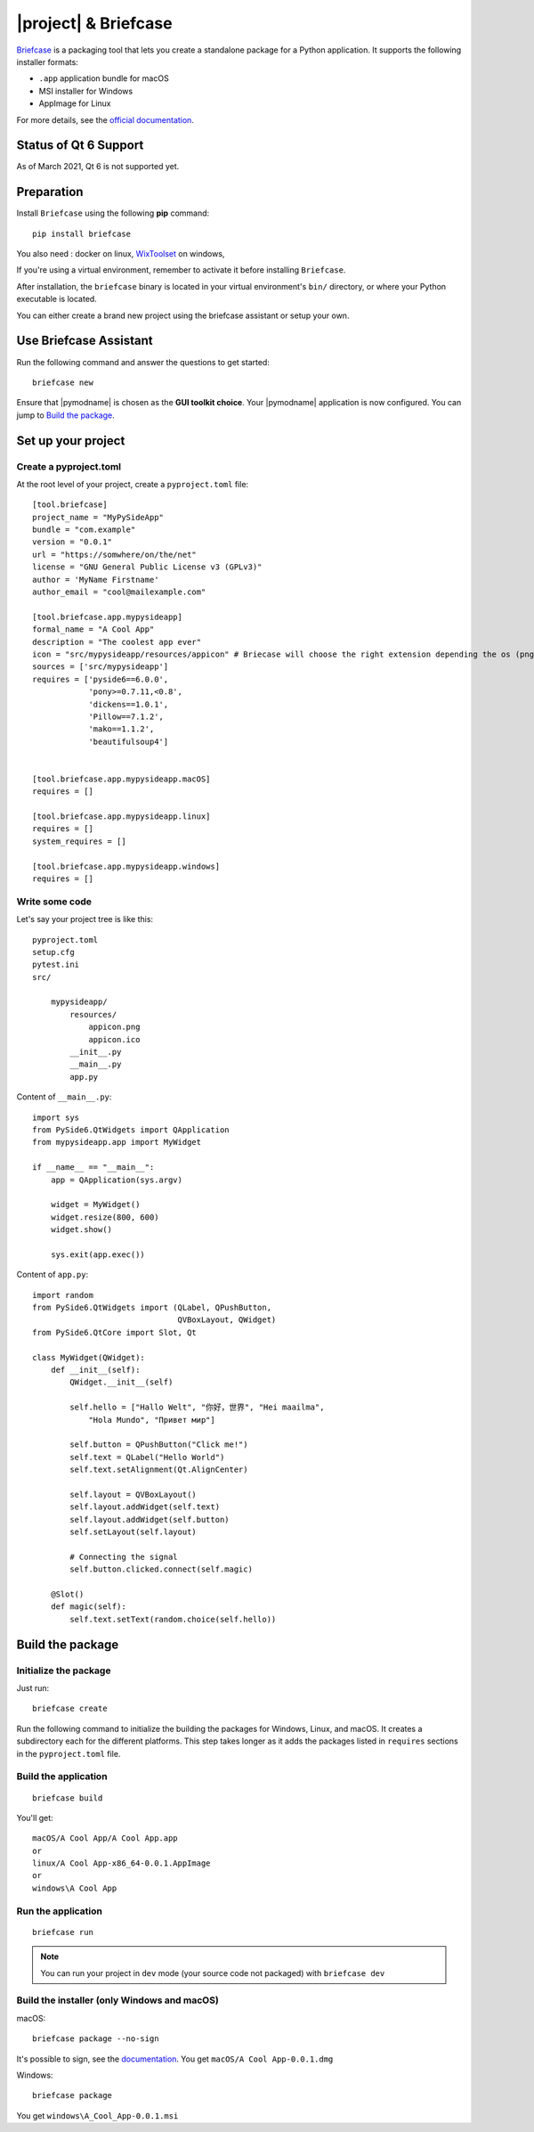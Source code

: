 |project| & Briefcase
#######################

`Briefcase <https://briefcase.readthedocs.io>`_  is a packaging tool that lets
you create a standalone package for a Python application. It supports the
following installer formats:

* ``.app`` application bundle for macOS
* MSI installer for Windows
* AppImage for Linux

For more details, see the `official documentation
<https://briefcase.readthedocs.io/en/latest/index.html>`_.

Status of Qt 6 Support
======================

As of March 2021, Qt 6 is not supported yet.

Preparation
===========

Install ``Briefcase`` using the following **pip** command::

    pip install briefcase

You also need : docker on linux, `WixToolset`_ on windows,

If you're using a virtual environment, remember to activate it before installing ``Briefcase``.

After installation, the ``briefcase`` binary is located in your virtual environment's ``bin/``
directory, or where your Python executable is located.

You can either create a brand new project using the briefcase assistant or setup your own.

.. _`WixToolset`: https://wixtoolset.org/

Use Briefcase Assistant
=======================

Run the following command and answer the questions to get started::

    briefcase new

Ensure that |pymodname| is chosen as the **GUI toolkit choice**.
Your |pymodname| application is now configured. You can jump to `Build the package`_.


Set up your project
===================

Create a pyproject.toml
-----------------------

At the root level of your project, create a ``pyproject.toml`` file::

        [tool.briefcase]
        project_name = "MyPySideApp"
        bundle = "com.example"
        version = "0.0.1"
        url = "https://somwhere/on/the/net"
        license = "GNU General Public License v3 (GPLv3)"
        author = 'MyName Firstname'
        author_email = "cool@mailexample.com"

        [tool.briefcase.app.mypysideapp]
        formal_name = "A Cool App"
        description = "The coolest app ever"
        icon = "src/mypysideapp/resources/appicon" # Briecase will choose the right extension depending the os (png,ico,...)
        sources = ['src/mypysideapp']
        requires = ['pyside6==6.0.0',
                    'pony>=0.7.11,<0.8',
                    'dickens==1.0.1',
                    'Pillow==7.1.2',
                    'mako==1.1.2',
                    'beautifulsoup4']


        [tool.briefcase.app.mypysideapp.macOS]
        requires = []

        [tool.briefcase.app.mypysideapp.linux]
        requires = []
        system_requires = []

        [tool.briefcase.app.mypysideapp.windows]
        requires = []


Write some code
---------------

Let's say your project tree is like this::

    pyproject.toml
    setup.cfg
    pytest.ini
    src/

        mypysideapp/
            resources/
                appicon.png
                appicon.ico
            __init__.py
            __main__.py
            app.py


Content of ``__main__.py``::

    import sys
    from PySide6.QtWidgets import QApplication
    from mypysideapp.app import MyWidget

    if __name__ == "__main__":
        app = QApplication(sys.argv)

        widget = MyWidget()
        widget.resize(800, 600)
        widget.show()

        sys.exit(app.exec())


Content of ``app.py``::

    import random
    from PySide6.QtWidgets import (QLabel, QPushButton,
                                   QVBoxLayout, QWidget)
    from PySide6.QtCore import Slot, Qt

    class MyWidget(QWidget):
        def __init__(self):
            QWidget.__init__(self)

            self.hello = ["Hallo Welt", "你好，世界", "Hei maailma",
                "Hola Mundo", "Привет мир"]

            self.button = QPushButton("Click me!")
            self.text = QLabel("Hello World")
            self.text.setAlignment(Qt.AlignCenter)

            self.layout = QVBoxLayout()
            self.layout.addWidget(self.text)
            self.layout.addWidget(self.button)
            self.setLayout(self.layout)

            # Connecting the signal
            self.button.clicked.connect(self.magic)

        @Slot()
        def magic(self):
            self.text.setText(random.choice(self.hello))


Build the package
=================

Initialize the package
----------------------

Just run::

    briefcase create

Run the following command to initialize the building the packages for Windows, Linux, and macOS.
It creates a subdirectory each for the different platforms.
This step takes longer as it adds the packages listed in ``requires`` sections in the
``pyproject.toml`` file.

Build the application
---------------------
::

    briefcase build

You'll get::

    macOS/A Cool App/A Cool App.app
    or
    linux/A Cool App-x86_64-0.0.1.AppImage
    or
    windows\A Cool App


Run the application
-------------------
::

    briefcase run

.. note:: You can run your project in ``dev`` mode (your source code not packaged) with
   ``briefcase dev``


Build the installer (only Windows and macOS)
--------------------------------------------

macOS::

    briefcase package --no-sign

It's possible to sign, see the
`documentation <https://briefcase.readthedocs.io/en/latest/how-to/code-signing/index.html>`_.
You get ``macOS/A Cool App-0.0.1.dmg``

Windows::

    briefcase package

You get ``windows\A_Cool_App-0.0.1.msi``
